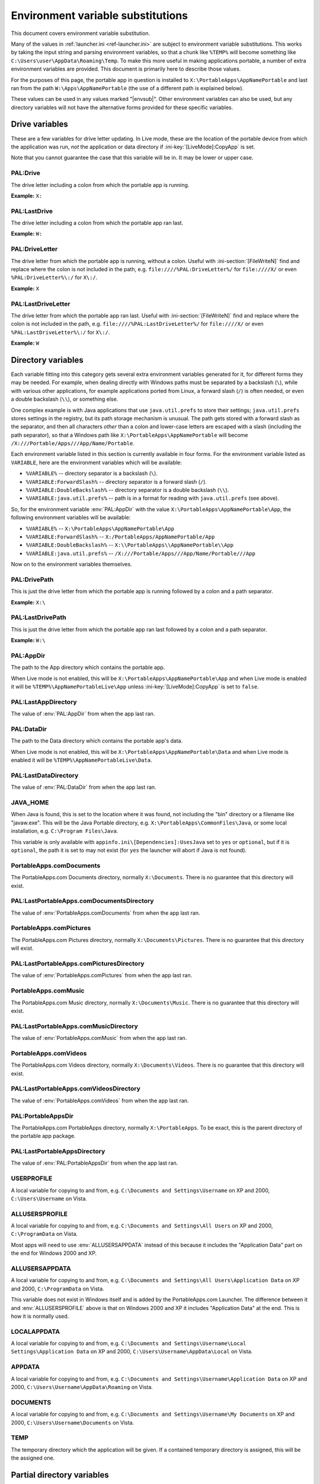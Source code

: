 .. index:: Environment variable substitutions

.. _ref-envsub:

==================================
Environment variable substitutions
==================================

This document covers environment variable substitution.

Many of the values in :ref:`launcher.ini <ref-launcher.ini>` are subject to
environment variable substitutions. This works by taking the input string and
parsing environment variables, so that a chunk like ``%TEMP%`` will become
something like ``C:\Users\user\AppData\Roaming\Temp``. To make this more useful
in making applications portable, a number of extra environment variables are
provided. This document is primarily here to describe those values.

For the purposes of this page, the portable app in question is installed to
``X:\PortableApps\AppNamePortable`` and last ran from the path
``W:\Apps\AppNamePortable`` (the use of a different path is explained below).

These values can be used in any values marked "|envsub|". Other environment
variables can also be used, but any directory variables will not have the
alternative forms provided for these specific variables.

.. _ref-envsub-drive:

Drive variables
===============

These are a few variables for drive letter updating. In Live mode, these are the
location of the portable device from which the application was run, *not* the
application or data directory if :ini-key:`[LiveMode]:CopyApp` is set.

Note that you cannot guarantee the case that this variable will be in. It may
be lower or upper case.

.. env:: PAL:Drive

PAL:Drive
---------

The drive letter including a colon from which the portable app is running.

**Example:** ``X:``

.. env:: PAL:LastDrive

PAL:LastDrive
-------------

The drive letter including a colon from which the portable app ran last.

**Example:** ``W:``

.. env:: PAL:DriveLetter

PAL:DriveLetter
---------------

The drive letter from which the portable app is running, without a colon. Useful
with :ini-section:`[FileWriteN]` find and replace where the colon is not
included in the path, e.g.  ``file:////%PAL:DriveLetter%/`` for ``file:////X/``
or even ``%PAL:DriveLetter%\:/`` for ``X\:/``.

**Example:** ``X``

.. env:: PAL:LastDriveLetter

PAL:LastDriveLetter
-------------------

The drive letter from which the portable app ran last. Useful with
:ini-section:`[FileWriteN]` find and replace where the colon is not included in
the path, e.g.  ``file:////%PAL:LastDriveLetter%/`` for ``file:////X/`` or even
``%PAL:LastDriveLetter%\:/`` for ``X\:/``.

**Example:** ``W``

.. _ref-envsub-directory:

Directory variables
===================

Each variable fitting into this category gets several extra environment
variables generated for it, for different forms they may be needed. For
example, when dealing directly with Windows paths must be separated by a
backslash (``\``), while with various other applications, for example
applications ported from Linux, a forward slash (``/``) is often needed, or
even a double backslash (``\\``), or something else.

.. _ref-envsub-java.util.prefs:

One complex example is with Java applications that use ``java.util.prefs`` to
store their settings; ``java.util.prefs`` stores settings in the registry, but
its path storage mechanism is unusual. The path gets stored with a forward
slash as the separator, and then all characters *other* than a colon and
lower-case letters are escaped with a slash (including the path separator), so
that a Windows path like ``X:\PortableApps\AppNamePortable`` will become
``/X:///Portable/Apps///App/Name/Portable``.

Each environment variable listed in this section is currently available in four
forms. For the environment variable listed as ``VARIABLE``, here are the
environment variables which will be available:

* ``%VARIABLE%`` -- directory separator is a backslash (``\``).
* ``%VARIABLE:ForwardSlash%`` -- directory separator is a forward slash (``/``).
* ``%VARIABLE:DoubleBackslash%`` -- directory separator is a double backslash (``\\``).
* ``%VARIABLE:java.util.prefs%`` -- path is in a format for reading with ``java.util.prefs`` (see above).

So, for the environment variable :env:`PAL:AppDir` with the value
``X:\PortableApps\AppNamePortable\App``, the following environment variables
will be available:

* ``%VARIABLE%`` -- ``X:\PortableApps\AppNamePortable\App``
* ``%VARIABLE:ForwardSlash%`` -- ``X:/PortableApps/AppNamePortable/App``
* ``%VARIABLE:DoubleBackslash%`` -- ``X:\\PortableApps\\AppNamePortable\\App``
* ``%VARIABLE:java.util.prefs%`` -- ``/X:///Portable/Apps///App/Name/Portable///App``

Now on to the environment variables themselves.

.. env:: PAL:DrivePath

PAL:DrivePath
-------------

This is just the drive letter from which the portable app is running followed
by a colon and a path separator.

**Example:** ``X:\``

.. versionadded:: 3.0

.. env:: PAL:LastDrivePath

PAL:LastDrivePath
-----------------

This is just the drive letter from which the portable app ran last followed
by a colon and a path separator.

**Example:** ``W:\``

.. versionadded:: 3.0

.. env:: PAL:AppDir

PAL:AppDir
----------

The path to the App directory which contains the portable app.

When Live mode is not enabled, this will be
``X:\PortableApps\AppNamePortable\App`` and when Live mode is enabled it will
be ``%TEMP%\AppNamePortableLive\App`` unless :ini-key:`[LiveMode]:CopyApp` is
set to ``false``.

.. env:: PAL:LastAppDirectory

PAL:LastAppDirectory
--------------------

The value of :env:`PAL:AppDir` from when the app last ran.

.. versionadded:: 3.0

.. env:: PAL:DataDir

PAL:DataDir
-----------

The path to the Data directory which contains the portable app's data.

When Live mode is not enabled, this will be
``X:\PortableApps\AppNamePortable\Data`` and when Live mode is enabled it will
be ``%TEMP%\AppNamePortableLive\Data``.

.. env:: PAL:LastDataDirectory

PAL:LastDataDirectory
---------------------

The value of :env:`PAL:DataDir` from when the app last ran.

.. env:: JAVA_HOME

JAVA_HOME
---------

When Java is found, this is set to the location where it was found, not
including the "bin" directory or a filename like "javaw.exe". This will be the
Java Portable directory, e.g.  ``X:\PortableApps\CommonFiles\Java``, or some
local installation, e.g.  ``C:\Program Files\Java``.

This variable is only available with ``appinfo.ini\[Dependencies]:UsesJava`` set
to ``yes`` or ``optional``, but if it is ``optional``, the path it is set to may
not exist (for ``yes`` the launcher will abort if Java is not found).

.. env:: PortableApps.comDocuments

PortableApps.comDocuments
-------------------------

The PortableApps.com Documents directory, normally ``X:\Documents``. There is
no guarantee that this directory will exist.

.. env:: PAL:LastPortableApps.comDocumentsDirectory

PAL:LastPortableApps.comDocumentsDirectory
------------------------------------------

The value of :env:`PortableApps.comDocuments` from when the app last ran.

.. env:: PortableApps.comPictures

PortableApps.comPictures
------------------------

The PortableApps.com Pictures directory, normally ``X:\Documents\Pictures``.
There is no guarantee that this directory will exist.

.. env:: PAL:LastPortableApps.comPicturesDirectory

PAL:LastPortableApps.comPicturesDirectory
-----------------------------------------

The value of :env:`PortableApps.comPictures` from when the app last ran.

.. versionadded:: 3.0

.. env:: PortableApps.comMusic

PortableApps.comMusic
---------------------

The PortableApps.com Music directory, normally ``X:\Documents\Music``. There is
no guarantee that this directory will exist.

.. env:: PAL:LastPortableApps.comMusicDirectory

PAL:LastPortableApps.comMusicDirectory
--------------------------------------

The value of :env:`PortableApps.comMusic` from when the app last ran.

.. versionadded:: 3.0

.. env:: PortableApps.comVideos

PortableApps.comVideos
----------------------

The PortableApps.com Videos directory, normally ``X:\Documents\Videos``. There
is no guarantee that this directory will exist.

.. env:: PAL:LastPortableApps.comVideosDirectory

PAL:LastPortableApps.comVideosDirectory
---------------------------------------

The value of :env:`PortableApps.comVideos` from when the app last ran.

.. versionadded:: 3.0

.. env:: PAL:PortableAppsDir

PAL:PortableAppsDir
-------------------

The PortableApps.com PortableApps directory, normally ``X:\PortableApps``. To
be exact, this is the parent directory of the portable app package.

.. env:: PAL:LastPortableAppsDirectory

PAL:LastPortableAppsDirectory
-----------------------------

The value of :env:`PAL:PortableAppsDir` from when the app last ran.

.. versionadded:: 3.0

.. env:: USERPROFILE

USERPROFILE
-----------

A local variable for copying to and from, e.g. ``C:\Documents and
Settings\Username`` on XP and 2000, ``C:\Users\Username`` on Vista.

.. env:: ALLUSERSPROFILE

ALLUSERSPROFILE
---------------

A local variable for copying to and from, e.g. ``C:\Documents and Settings\All
Users`` on XP and 2000, ``C:\ProgramData`` on Vista.

Most apps will need to use :env:`ALLUSERSAPPDATA` instead of this because it
includes the "Application Data" part on the end for Windows 2000 and XP.

.. env:: ALLUSERSAPPDATA

ALLUSERSAPPDATA
---------------

A local variable for copying to and from, e.g. ``C:\Documents and Settings\All
Users\Application Data`` on XP and 2000, ``C:\ProgramData`` on Vista.

This variable does not exist in Windows itself and is added by the
PortableApps.com Launcher. The difference between it and
:env:`ALLUSERSPROFILE` above is that on Windows 2000 and XP it includes
"Application Data" at the end. This is how it is normally used.

.. versionadded:: 2.1

.. env:: LOCALAPPDATA

LOCALAPPDATA
------------

A local variable for copying to and from, e.g. ``C:\Documents and
Settings\Username\Local Settings\Application Data`` on XP and 2000,
``C:\Users\Username\AppData\Local`` on Vista.

.. env:: APPDATA

APPDATA
-------

A local variable for copying to and from, e.g. ``C:\Documents and
Settings\Username\Application Data`` on XP and 2000,
``C:\Users\Username\AppData\Roaming`` on Vista.

.. env:: DOCUMENTS

DOCUMENTS
---------

A local variable for copying to and from, e.g. ``C:\Documents and
Settings\Username\My Documents`` on XP and 2000, ``C:\Users\Username\Documents``
on Vista.

.. env:: TEMP

TEMP
----

The temporary directory which the application will be given. If a contained
temporary directory is assigned, this will be the assigned one.

.. _ref-envsub-partial-directory:

Partial directory variables
===========================

For dealing with :ref:`moving packages <moving-package-directory>`, it's often
handy to be able to update a path without including the drive letter.  Like the
:ref:`directory variables above <ref-envsub-directory>`, these variables get the
additional environment variables generated for them in different forms.

As with :ref:`drive variables <ref-envsub-drive>`, the case of these variables
cannot be guarranteed. They may be lower or upper case.

.. env:: PAL:PackagePartialDir

PAL:PackagePartialDir
---------------------

The path, minus the drive letter and colon, from which the portable app is
running.

**Example:** ``\PortableApps\AppNamePortable``

.. env:: PAL:LastPackagePartialDir

PAL:LastPackagePartialDir
-------------------------

The path, minus the drive letter and colon, from which the portable app ran
last.

The first time a portable app is run, this will be the same as
:env:`PAL:PackagePartialDir` above. Thus in its normal use case as part of the
:ini-key:`Find <[FileWriteN]:Find>` value in a :ini-section:`[FileWriteN]`
section, it will be the same as the :ini-key:`Replace <[FileWriteN]:Replace>`
value and result in the replacement being skipped.

**Example:** ``\Apps\AppNamePortable``

.. _ref-envsub-language:

Language variables
==================

These variables are for language switching. Particularly of interest is
%PAL:LanguageCustom%.

A full table of all the values is available in :ref:`languages-values`.

.. env:: PAL:LanguageCode

* **PAL:LanguageCode** -- e.g. "en", "pt", "pt-br"

.. env:: PAL:LanguageCode2

* **PAL:LanguageCode2** -- e.g. "en", "pt", "pt"

.. env:: PAL:LanguageCode3

* **PAL:LanguageCode3** -- e.g. "eng", "por", "por"

.. env:: PAL:LanguageGlibc

* **PAL:LanguageGlibc** -- e.g. "en_US", "pt", "pt_BR"

.. env:: PAL:LanguageLCID

* **PAL:LanguageLCID** -- e.g. "1033", "2070", "1046"

.. env:: PAL:LanguageNSIS

* **PAL:LanguageNSIS** -- e.g. "LANG_ENGLISH", "LANG_PORTUGUESE",
  "LANG_PORTUGUESEBR"

.. env:: PAL:LanguageName

* **PAL:LanguageName** -- e.g. "English", "Portuguese", "PortugueseBR"
  (note: these will be upper case until implemented in the PortableApps.com
  Platform)

.. env:: PAL:LanguageCustom

* **PAL:LanguageCustom** -- a custom variable constructed in the
  :ini-section:`[Language]` and :ini-section:`[LanguageStrings]` sections.

.. _ref-envsub-misc:

Miscellaneous variables
=======================

.. env:: PAL:AppID

PAL:AppID
---------

The portable app id, as defined in :ref:`appinfo.ini <paf-appinfo-appid>`.

.. versionadded:: 3.0

.. env:: PAL:Bits

PAL:Bits
--------

By default, on a 32-bit machine, this will be ``32`` and on a 64-bit machine,
this will be ``64``. The most common usage for this is for app paths which can
then be specified as ``%PAL:AppDir%\AppName%PAL:Bits%``.

The value for this can be configured by :ini-key:`[Launch]:BitsVariable32` or
:ini-key:`[Launch]:BitsVariable64`.

.. versionadded:: 3.0
